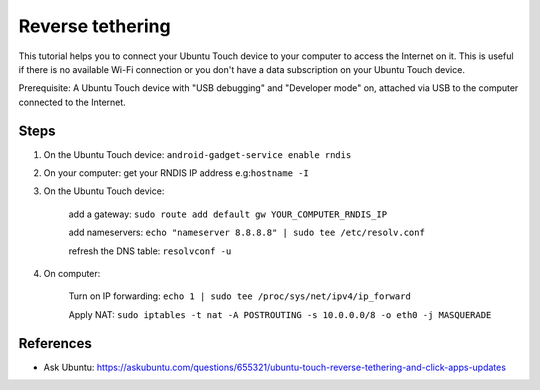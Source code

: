 Reverse tethering
=================

This tutorial helps you to connect your Ubuntu Touch device to your computer to access the Internet on it.
This is useful if there is no available Wi-Fi connection or you don't have a data subscription on your Ubuntu Touch device.

Prerequisite: A Ubuntu Touch device with "USB debugging" and "Developer mode" on, attached via USB to the computer connected to the Internet.

Steps
-----

1. On the Ubuntu Touch device: ``android-gadget-service enable rndis``

2. On your computer: get your RNDIS IP address e.g:``hostname -I``

3. On the Ubuntu Touch device: 

      add a gateway: ``sudo route add default gw YOUR_COMPUTER_RNDIS_IP``

      add nameservers: ``echo "nameserver 8.8.8.8" | sudo tee /etc/resolv.conf``

      refresh the DNS table: ``resolvconf -u``

4. On computer: 

      Turn on IP forwarding: ``echo 1 | sudo tee /proc/sys/net/ipv4/ip_forward``

      Apply NAT: ``sudo iptables -t nat -A POSTROUTING -s 10.0.0.0/8 -o eth0 -j MASQUERADE``
  

References
----------

* Ask Ubuntu: https://askubuntu.com/questions/655321/ubuntu-touch-reverse-tethering-and-click-apps-updates

